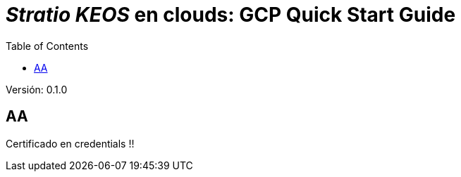 :toc: left
:toclevels: 4

= _Stratio KEOS_ en clouds: GCP Quick Start Guide

Versión: 0.1.0

== AA


Certificado en credentials !!